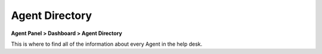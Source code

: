 Agent Directory
===============

**Agent Panel > Dashboard > Agent Directory**

.. image:: ../../_static/images/agent_dashboard_agentDir.png
  :alt: Agent Directory

This is where to find all of the information about every Agent in the help desk.
